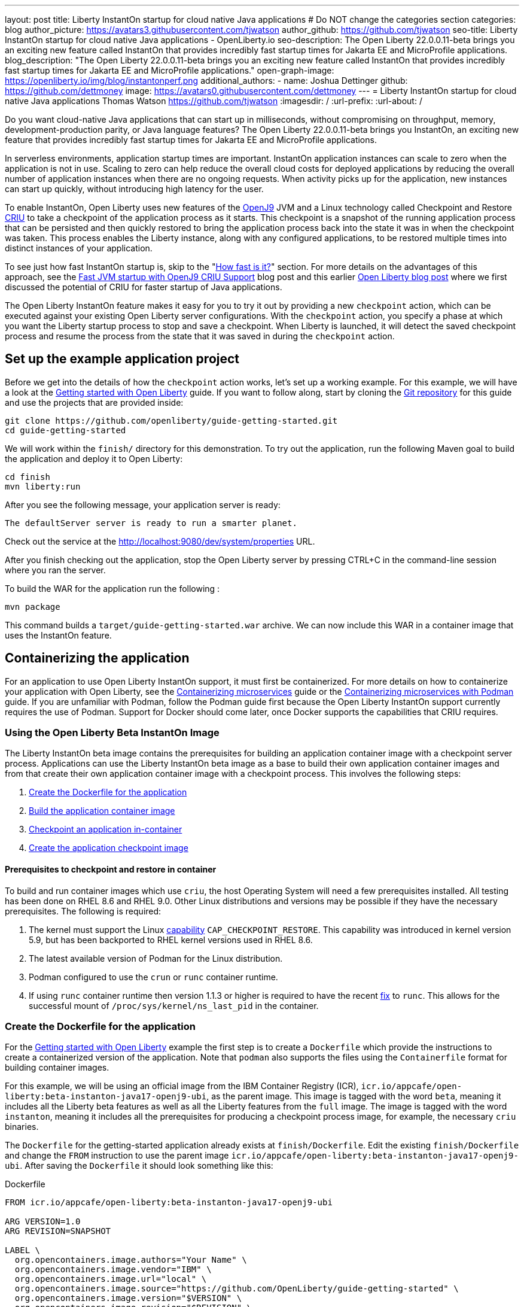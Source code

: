 ---
layout: post
title: Liberty InstantOn startup for cloud native Java applications
# Do NOT change the categories section
categories: blog
author_picture: https://avatars3.githubusercontent.com/tjwatson
author_github: https://github.com/tjwatson
seo-title: Liberty InstantOn startup for cloud native Java applications - OpenLiberty.io
seo-description: The Open Liberty 22.0.0.11-beta brings you an exciting new feature called InstantOn that provides incredibly fast startup times for Jakarta EE and MicroProfile applications.
blog_description: "The Open Liberty 22.0.0.11-beta brings you an exciting new feature called InstantOn that provides incredibly fast startup times for Jakarta EE and MicroProfile applications."
open-graph-image: https://openliberty.io/img/blog/instantonperf.png
additional_authors: 
- name: Joshua Dettinger
  github: https://github.com/dettmoney
  image: https://avatars0.githubusercontent.com/dettmoney
---
= Liberty InstantOn startup for cloud native Java applications
Thomas Watson <https://github.com/tjwatson>
:imagesdir: /
:url-prefix:
:url-about: /
//Blank line here is necessary before starting the body of the post.

// // // // // // // //
// In the preceding section:
// Do not insert any blank lines between any of the lines.
//
// "open-graph-image" is set to OL logo. Whenever possible update this to a more appriopriate/specific image (for example if present an image that is being used in the post). 
// However, it can be left empty which will set it to the default
//
// Replace TITLE with the blog post title
//
// Replace SECOND_AUTHOR_NAME with the name of the second author.
// Replace SECOND_GITHUB_USERNAME with the GitHub user name of the second author.
// Replace THIRD_AUTHOR_NAME with the name of the third author. And so on for fourth, fifth, etc authors.
// Replace THIRD_GITHUB_USERNAME with the GitHub user name of the third author. And so on for fourth, fifth, etc authors.
//
// Replace AUTHOR_NAME with your name as first author.
// Replace GITHUB_USERNAME with your GitHub username eg: lauracowen
// Replace DESCRIPTION with a short summary (~60 words) of the release (a more succinct version of the first paragraph of the post).
//
// Replace AUTHOR_NAME with your name as you'd like it to be displayed, eg: Laura Cowen
//
// Example post: 2020-02-12-faster-startup-Java-applications-criu.adoc
//
// If adding image into the post add :
// -------------------------
// [.img_border_light]
// image::img/blog/FILE_NAME[IMAGE CAPTION ,width=70%,align="center"]
// -------------------------
// "[.img_border_light]" = This adds a faint grey border around the image to make its edges sharper. Use it around
// screenshots but not around diagrams. Then double check how it looks.
// There is also a "[.img_border_dark]" class which tends to work best with screenshots that are taken on dark backgrounds.
// Once again make sure to double check how it looks
// Change "FILE_NAME" to the name of the image file. Also make sure to put the image into the right folder which is: img/blog
// change the "IMAGE CAPTION" to a couple words of what the image is
// // // // // // // //

Do you want cloud-native Java applications that can start up in milliseconds, without compromising on throughput, memory, development-production parity, or Java language features? The Open Liberty 22.0.0.11-beta brings you InstantOn, an exciting new feature that provides incredibly fast startup times for Jakarta EE and MicroProfile applications. 

In serverless environments, application startup times are important. InstantOn application instances can scale to zero when the application is not in use. Scaling to zero can help reduce the overall cloud costs for deployed applications by reducing the overall number of application instances when there are no ongoing requests. When activity picks up for the application, new instances can start up quickly, without introducing high latency for the user.

To enable InstantOn, Open Liberty uses new features of the link:https://www.eclipse.org/openj9/[OpenJ9] JVM and a Linux technology called Checkpoint and Restore link:https://criu.org/[CRIU] to take a checkpoint of the application process as it starts. This checkpoint is a snapshot of the running application process that can be persisted and then quickly restored to bring the application process back into the state it was in when the checkpoint was taken. This process enables the Liberty instance, along with any configured applications, to be restored multiple times into distinct instances of your application. 

To see just how fast InstantOn startup is, skip to the "<<benchmark, How fast is it?>>" section. For more details on the advantages of this approach, see the link:https://blog.openj9.org/2022/09/26/fast-jvm-startup-with-openj9-criu-support/[Fast JVM startup with OpenJ9 CRIU Support] blog post and this earlier link:/blog/2020/02/12/faster-startup-Java-applications-criu.html[Open Liberty blog post] where we first discussed the potential of CRIU for faster startup of Java applications.

The Open Liberty InstantOn feature makes it easy for you to try it out by providing a new `checkpoint` action, which can be executed against your existing Open Liberty server configurations. With the `checkpoint` action, you specify a phase at which you want the Liberty startup process to stop and save a checkpoint.  When Liberty is launched, it will detect the saved checkpoint process and resume the process from the state that it was saved in during the `checkpoint` action.

== Set up the example application project

Before we get into the details of how the `checkpoint` action works, let's set up a working example. For this example, we will have a look at the link:/guides/getting-started.html[Getting started with Open Liberty] guide. If you want to follow along, start by cloning the link:https://github.com/openliberty/guide-getting-started.git[Git repository] for this guide and use the projects that are provided inside:
[source]
----

git clone https://github.com/openliberty/guide-getting-started.git
cd guide-getting-started
----
We will work within the `finish/` directory for this demonstration. To try out the application, run the following Maven goal to build the application and deploy it to Open Liberty:
[source]
----
cd finish
mvn liberty:run
----
After you see the following message, your application server is ready:
[source]
----
The defaultServer server is ready to run a smarter planet.
----
Check out the service at the http://localhost:9080/dev/system/properties URL.

After you finish checking out the application, stop the Open Liberty server by pressing CTRL+C in the command-line session where you ran the server.

To build the WAR for the application run the following :
[source]
----
mvn package
----
This command builds a `target/guide-getting-started.war` archive. We can now include this WAR in a container image that uses the InstantOn feature.

== Containerizing the application
For an application to use Open Liberty InstantOn support, it must first be containerized. For more details on how to containerize your application with Open Liberty, see the link:/guides/containerize.html[Containerizing microservices] guide or the link:/guides/containerize-podman.html[Containerizing microservices with Podman] guide. If you are unfamiliar with Podman, follow the Podman guide first because the Open Liberty InstantOn support currently requires the use of Podman. Support for Docker should come later, once Docker supports the capabilities that CRIU requires.

=== Using the Open Liberty Beta InstantOn Image
The Liberty InstantOn beta image contains the prerequisites for building an application container image with a checkpoint server process.  Applications can use the Liberty InstantOn beta image as a base to build their own application container images and from that create their own application container image with a checkpoint process. This involves the following steps:

1. <<dockerfile, Create the Dockerfile for the application>>
2. <<app-image, Build the application container image>>
3. <<checkpoint-app, Checkpoint an application in-container>>
4. <<checkpoint-image, Create the application checkpoint image>>

==== Prerequisites to checkpoint and restore in container

To build and run container images which use `criu`, the host Operating System will need a few prerequisites installed. All testing has been done on RHEL 8.6 and RHEL 9.0.  Other Linux distributions and versions may be possible if they have the necessary prerequisites.  The following is required:

1. The kernel must support the Linux link:https://man7.org/linux/man-pages/man7/capabilities.7.html[capability] `CAP_CHECKPOINT_RESTORE`.  This capability was introduced in kernel version 5.9, but has been backported to RHEL kernel versions used in RHEL 8.6.
2. The latest available version of Podman for the Linux distribution.
3. Podman configured to use the `crun` or `runc` container runtime.
4. If using `runc` container runtime then version 1.1.3 or higher is required to have the recent link:https://github.com/opencontainers/runc/pull/3451[fix] to `runc`.  This allows for the successful mount of `/proc/sys/kernel/ns_last_pid` in the container.

[#dockerfile]
=== Create the Dockerfile for the application

For the link:/guides/getting-started.html[Getting started with Open Liberty] example the first step is to create a `Dockerfile` which provide the instructions to create a containerized version of the application. Note that `podman` also supports the files using the `Containerfile` format for building container images.

For this example, we will be using an official image from the IBM Container Registry (ICR), `icr.io/appcafe/open-liberty:beta-instanton-java17-openj9-ubi`, as the parent image. This image is tagged with the word `beta`, meaning it includes all the Liberty beta features as well as all the Liberty features from the `full` image.  The image is tagged with the word `instanton`, meaning it includes all the prerequisites for producing a checkpoint process image, for example, the necessary `criu` binaries.

The `Dockerfile` for the getting-started application already exists at `finish/Dockerfile`. Edit the existing `finish/Dockerfile` and change the `FROM` instruction to use the parent image `icr.io/appcafe/open-liberty:beta-instanton-java17-openj9-ubi`. After saving the `Dockerfile` it should look something like this:

.Dockerfile
[source]
----
FROM icr.io/appcafe/open-liberty:beta-instanton-java17-openj9-ubi

ARG VERSION=1.0
ARG REVISION=SNAPSHOT

LABEL \
  org.opencontainers.image.authors="Your Name" \
  org.opencontainers.image.vendor="IBM" \
  org.opencontainers.image.url="local" \
  org.opencontainers.image.source="https://github.com/OpenLiberty/guide-getting-started" \
  org.opencontainers.image.version="$VERSION" \
  org.opencontainers.image.revision="$REVISION" \
  vendor="Open Liberty" \
  name="system" \
  version="$VERSION-$REVISION" \
  summary="The system microservice from the Getting Started guide" \
  description="This image contains the system microservice running with the Open Liberty runtime."

COPY --chown=1001:0 src/main/liberty/config/ /config/
COPY --chown=1001:0 target/*.war /config/apps/

RUN configure.sh

----

[#app-image]
=== Building the application container image
Before building the image, an understanding of what is required to perform a checkpoint and restore is necessary. For `criu` to be able to do its job of taking a checkpoint of a process and restoring a process, the `criu` binary must be granted additional link:https://access.redhat.com/documentation/en-us/red_hat_enterprise_linux_atomic_host/7/html/container_security_guide/linux_capabilities_and_seccomp[Linux capabilities]. In particular, for Open Liberty, it needs to be granted `cap_checkpoint_restore`, `cap_net_admin` and `cap_sys_ptrace`. The Open Liberty InstantOn beta image includes the `criu` binary with the necessary capabilities granted to the `criu` binary file. In order for the `criu` binary to be given access its assigned capabilities at runtime, the container which is running `criu` must also be granted the necessary capabilities when it is launched. This can be done in one of two ways:

. Use a privileged container using the `--privileged` option
. Assign specific capabilities using `--cap-add` options

When using a Docker daemon, the daemon typically has root authority.  This allow it to grant any requested capabilities to a container when it is launching the container. For Podman, there is no daemon running. This means the user launching the container has to have the authority to grant the necessary Linux capabilities to the running container. This can be done by running as root or by using `sudo` to run the `podman` commands. For the purposes of this example it will be assumed you are running the `podman` commands as the root user.

With that understanding, we can now build the container image using the `podman build` command. From the `finish/` directory run the following command to build the container image for the application:
[source]
.Build the application container image
----
podman build -t getting-started .
----

This created the `getting-started` container image.  This container image will not contain any checkpoint image files that can be used for InstantOn startup. You can run this application container image with the following command:
[source]
.Run the application container
----
podman run --name getting-started --rm -p 9080:9080 getting-started
----

Note the amount of time it took for Liberty to report it has been started and check out the service running in the container at the http://localhost:9080/dev/system/properties URL. After you are finished checking out the application, stop the running container by pressing CTRL+C in the command-line session where executed the `podman run` command.

[#checkpoint-app]
=== Checkpoint an application in-container

Open Liberty has three defined places (phases) during the startup process where a checkpoint can occur:

1. `features` - This is the earliest phase during startup where a checkpoint can happen.  The checkpoint will occur after all of the configured Open Liberty features have been started.  This is before any processing occurs for the installed applications.
2. `deployment` - The checkpoint will happen after processing the configured applications meta-data.  If the application has any components that get run as part of the application starting then the checkpoint will be taken before executing any code from the application.
3. `applications` - This is the last phase where a checkpoint can happen, implying that this phase has the potential for providing the fastest startup time when restoring the application instance.  The checkpoint will happen after all configured applications have been reported as started.  This phase happens before opening any ports for listening to incoming requests for the applications.

The `applications` phase typically provides the quickest startup time for an application, but it also may cause some application code to run before the server process checkpoint happens.  This may lead to undesired behavior when restoring the checkpoint process if the application holds on to some state that should not be restored into more than one concurrent instance of the application.  For example, connecting to an outside resource such as a database before the checkpoint is taken will result in a failure to restore many instances of such a process since this would try to restore the same connection multiple times. If your application initialization does not perform such operations, e.g. 
open database connections, it may be possible to use the applications checkpoint in that case.

Once an application container image has been built it can be used to checkpoint the application process at one of the specified checkpoint phases described above (`features`, `deployment`, `applications`). This is done by using the `--env` option to `podman run` to set the value for `WLP_CHECKPOINT` to one of the available checkpoint phases. For this example, use the `applications` phase by running the following `podman` command:

.Perform a checkpoint in container
[source]
----
podman run \
  --name getting-started-checkpoint-container \
  --privileged \
  --env WLP_CHECKPOINT=applications \
  getting-started
----
- The `--privileged` option is required to perform the `criu` checkpoint in-container.
- The `WLP_CHECKPOINT` environment variable is used to specify the checkpoint phase. For the getting-started example the `applications` checkpoint phase will provide the fastest restore time.

This will start the container with the application running with Open Liberty.  Once Open Liberty starts it will perform the checkpoint at the phase specified by the `WLP_CHECKPOINT` environment variable. After the container process data has been persisted the container will stop, leaving you with a stopped container that contains the checkpoint process data. The output will look something like this:

.Process checkpoint output
[source]
----
Performing checkpoint --at=applications

Launching defaultServer (Open Liberty 22.0.0.11-beta/wlp-1.0.69.cl221020220912-1100) on Eclipse OpenJ9 VM, version 17.0.5-ea+2 (en_US)
CWWKE0953W: This version of Open Liberty is an unsupported early release version.
[AUDIT   ] CWWKE0001I: The server defaultServer has been launched.
[AUDIT   ] CWWKG0093A: Processing configuration drop-ins resource: /opt/ol/wlp/usr/servers/defaultServer/configDropins/defaults/checkpoint.xml
[AUDIT   ] CWWKG0093A: Processing configuration drop-ins resource: /opt/ol/wlp/usr/servers/defaultServer/configDropins/defaults/keystore.xml
[AUDIT   ] CWWKG0093A: Processing configuration drop-ins resource: /opt/ol/wlp/usr/servers/defaultServer/configDropins/defaults/open-default-port.xml
[AUDIT   ] CWWKZ0058I: Monitoring dropins for applications.
[AUDIT   ] CWWKT0016I: Web application available (default_host): http://f5edff273d9c:9080/ibm/api/
[AUDIT   ] CWWKT0016I: Web application available (default_host): http://f5edff273d9c:9080/metrics/
[AUDIT   ] CWWKT0016I: Web application available (default_host): http://f5edff273d9c:9080/health/
[AUDIT   ] CWWKT0016I: Web application available (default_host): http://f5edff273d9c:9080/dev/
[AUDIT   ] CWWKZ0001I: Application guide-getting-started started in 0.986 seconds.
[AUDIT   ] CWWKC0451I: A server checkpoint was requested. When the checkpoint completes, the server stops.


----

This process currently cannot be done as part of a `podman build` step because Podman (and Docker) do not provide a way to grant the container image build the necessary Linux capabilities for `criu` to perform the process checkpoint.

[#checkpoint-image]
=== Create the application checkpoint image

So far we have created the checkpoint process data for the getting-started application and stored it in a stopped container named `getting-started-checkpoint-container`. The final step is to create a new container image containing the checkpoint process data. When this container image is started it will resume the application process right from the point the checkpoint was created resulting in an Instant On application. This is done by running the following `podman commit` operation:

.Commit the checkpoint to an image
[source]
----
podman commit getting-started-checkpoint-container getting-started-instanton
----

Now we have two application images named `getting-started` and `getting-started-instanton`. Starting a container with the `getting-started-instanton` container image will show a much faster startup time than the original `getting-started` image.

== Running the instanton application image
Typically an application container can be started from an application container image with a command like the following:
[source]
----
podman run --rm -p 9080:9080 getting-started-instanton
----
This will fail because `criu` needs some elevated privileges in order to be able to restore the process in-container. When Liberty fails to restore checkpoint process it will recover by launching without the checkpoint image and log the following message:

[source]
----
CWWKE0957I: Restoring the checkpoint server process failed. Check the /logs/checkpoint/restore.log log to determine why the checkpoint process was not restored. Launching the server without using the checkpoint image.
----

=== Running with `--privileged` option

To grant all the required privileges available you can choose to launch a privileged container with the following command:

[source]
----
podman run --rm --privileged -p 9080:9080 getting-started-instanton
----

If successful, you will see output like the following:

[source]
----
[AUDIT   ] CWWKZ0001I: Application guide-getting-started started in 0.059 seconds.
[AUDIT   ] CWWKC0452I: The Liberty server process resumed operation from a checkpoint in 0.088 seconds.
[AUDIT   ] CWWKF0012I: The server installed the following features: [cdi-3.0, checkpoint-1.0, concurrent-2.0, distributedMap-1.0, jndi-1.0, json-1.0, jsonb-2.0, jsonp-2.0, monitor-1.0, mpConfig-3.0, mpHealth-4.0, mpMetrics-4.0, restfulWS-3.0, restfulWSClient-3.0, servlet-5.0, ssl-1.0, transportSecurity-1.0].
[AUDIT   ] CWWKF0011I: The defaultServer server is ready to run a smarter planet. The defaultServer server started in 0.098 seconds.
----

=== Running with an unprivileged container

Running fully privileged containers is not recommended.  Best practice would be to reduce the elevated privileges down to only what is required to run the container. The following command can be used to grant the container the necessary privileges without running a fully `--privileged` container:

.podman run with unconfined --security-opt options
[source]
----
podman run \
  --rm \
  --cap-add=CHECKPOINT_RESTORE \
  --cap-add=NET_ADMIN \
  --cap-add=SYS_PTRACE \
  --security-opt seccomp=unconfined \
  --security-opt systempaths=unconfined \
  --security-opt apparmor=unconfined \
  -p 9080:9080 \
  getting-started-instanton
----
The `--cap-add` options grant the container the three Linux capabilities that `criu` requires. The `--security-opt` options are necessary to grant `criu` access to the required system calls and access to `/proc/sys/kernel/ns_last_pid` from the host.

=== Running with an unprivileged container with confined security

Additional work can be done to reduce the need for the `--security-opt` options that use `unconfined`. By default `podman` does not grant access to all the system calls that `criu` needs (defaults specified in the file `/usr/share/containers/seccomp.json`).  First, an additional configuration file is needed which grants all the required system calls that `criu` needs to the container. Second, the host `/proc/sys/kernel/ns_last_pid` needs to be mounted. This can be done with the following command:

.podman run with limited --security-opt
[source]
----
podman run \
  --rm \
  --cap-add=CHECKPOINT_RESTORE \
  --cap-add=NET_ADMIN \
  --cap-add=SYS_PTRACE \
  --security-opt seccomp=criuRequiredSysCalls.json \
  -v /proc/sys/kernel/ns_last_pid:/proc/sys/kernel/ns_last_pid \
  -p 9080:9080 \
  getting-started-instanton
----
The `--security-opt seccomp=` option refers to a file called <<sys-calls-json,`criuRequiredSysCalls.json`>>. This file specifies the system calls required by `criu`.
The `-v` option mounts the host `/proc/sys/kernel/ns_last_pid` for access by the container.

Depending on your Linux distribution, Podman may use `runc` or `crun` by default. To check what container runtime is configured for your Podman installation run the command `podman info` and have a look at the `ociRuntime` section. If `runc` is used then make sure version 1.1.3 or higher is being used. For this method to work you must have a version of `runc` that is 1.1.3 or greater.

Depending on how up to date your RHEL 8.6 or RHEL 9.0 installation is, you may find that the `--security-opt` for specifying the `criuRequiredSysCalls.json` is unnecessary. At the time of writing, the latest up to date versions of RHEL 8.6 and RHEL 9.0 include a Podman that grants the required system calls to the containers it launches by default. This makes specifying the `--security-opt seccomp=criuRequiredSysCalls.json` unnecessary.

[#benchmark]
== How fast is it?
We have tested multiple applications to show how startup time is reduced with InstantOn. link:https://github.com/HotswapProjects/pingperf-quarkus/[Pingperf] is a very simple ping-type application involve a single REST endpoint. link:https://github.com/johnaohara/quarkusRestCrudDemo/[Rest crud] is a bit more complicated, involving JPA and a remote database. link:https://github.com/blueperf/acmeair-mainservice-java#acme-air-main-service---javaliberty/[AcmeAir Microservice Main] makes use of the microprofile features. These experiments were run on a 24 core system. I used taskset -c to allocate 4 CPUs to the Liberty process running in container. The InstantOn times were taken using the `applications` checkpoint phase. Startup time is measured from the time the Liberty server startup is initiated to the time the server is ready to accept requests, as denoted by the message "The <server name> server is ready to run a smarter planet." in the messages.log. The time it takes to start the container itself up has been filtered out. InstantOn versus normal startup times for these applications are shown here in relative terms, with the baseline times normalized to 100 for each application. Lower is better:

image::img/blog/instantonperf.png[Startup Performance,width=70%,align="center"]

InstantOn offers a large startup savings of up to 90% depending on the application. All applications are not the same, so you may see different results.

== What is next?
This post described the details of using Open Liberty InstantOn beta to produce an application container image with InstantOn startup times. This support currently only allows for Open Liberty features that are included as part of Liberty features webProfile-8.0, webProfile-9.1, microProfile-4.1 and microProfile-5.0. We hope to expand that to include future versions of webProfile and microProfile as well as expand support to the Jakarta full profile features (e.g. jakarta-8.0, jakarta-9.1, jakarta-10.0).

With InstantOn, you can build very fast startup application containers that can be deployed with scale to zero as an option. We look forward to a future blog post that describes how to deploy Open Liberty InstantOn in cloud environments such as Red Hat OpenShift Container Platform (OCP) and Kubernetes (k8s) with technologies, such as Knative, that can auto-scale applications to zero.

== System calls file
[#sys-calls-json]
[source,json]
.criuRequiredSysCalls.json
----
{
	"defaultAction": "SCMP_ACT_ERRNO",
	"defaultErrnoRet": 1,
	"archMap": [
		{
			"architecture": "SCMP_ARCH_X86_64",
			"subArchitectures": [
				"SCMP_ARCH_X86",
				"SCMP_ARCH_X32"
			]
		},
		{
			"architecture": "SCMP_ARCH_AARCH64",
			"subArchitectures": [
				"SCMP_ARCH_ARM"
			]
		},
		{
			"architecture": "SCMP_ARCH_MIPS64",
			"subArchitectures": [
				"SCMP_ARCH_MIPS",
				"SCMP_ARCH_MIPS64N32"
			]
		},
		{
			"architecture": "SCMP_ARCH_MIPS64N32",
			"subArchitectures": [
				"SCMP_ARCH_MIPS",
				"SCMP_ARCH_MIPS64"
			]
		},
		{
			"architecture": "SCMP_ARCH_MIPSEL64",
			"subArchitectures": [
				"SCMP_ARCH_MIPSEL",
				"SCMP_ARCH_MIPSEL64N32"
			]
		},
		{
			"architecture": "SCMP_ARCH_MIPSEL64N32",
			"subArchitectures": [
				"SCMP_ARCH_MIPSEL",
				"SCMP_ARCH_MIPSEL64"
			]
		},
		{
			"architecture": "SCMP_ARCH_S390X",
			"subArchitectures": [
				"SCMP_ARCH_S390"
			]
		},
		{
			"architecture": "SCMP_ARCH_RISCV64",
			"subArchitectures": null
		}
	],
	"syscalls": [
		{
			"names": [
				"accept",
				"accept4",
				"access",
				"adjtimex",
				"alarm",
				"bind",
				"brk",
				"capget",
				"capset",
				"chdir",
				"chmod",
				"chown",
				"chown32",
				"clock_adjtime",
				"clock_adjtime64",
				"clock_getres",
				"clock_getres_time64",
				"clock_gettime",
				"clock_gettime64",
				"clock_nanosleep",
				"clock_nanosleep_time64",
				"close",
				"close_range",
				"connect",
				"copy_file_range",
				"creat",
				"dup",
				"dup2",
				"dup3",
				"epoll_create",
				"epoll_create1",
				"epoll_ctl",
				"epoll_ctl_old",
				"epoll_pwait",
				"epoll_pwait2",
				"epoll_wait",
				"epoll_wait_old",
				"eventfd",
				"eventfd2",
				"execve",
				"execveat",
				"exit",
				"exit_group",
				"faccessat",
				"faccessat2",
				"fadvise64",
				"fadvise64_64",
				"fallocate",
				"fanotify_mark",
				"fchdir",
				"fchmod",
				"fchmodat",
				"fchown",
				"fchown32",
				"fchownat",
				"fcntl",
				"fcntl64",
				"fdatasync",
				"fgetxattr",
				"flistxattr",
				"flock",
				"fork",
				"fremovexattr",
				"fsetxattr",
				"fstat",
				"fstat64",
				"fstatat64",
				"fstatfs",
				"fstatfs64",
				"fsync",
				"ftruncate",
				"ftruncate64",
				"futex",
				"futex_time64",
				"futex_waitv",
				"futimesat",
				"getcpu",
				"getcwd",
				"getdents",
				"getdents64",
				"getegid",
				"getegid32",
				"geteuid",
				"geteuid32",
				"getgid",
				"getgid32",
				"getgroups",
				"getgroups32",
				"getitimer",
				"getpeername",
				"getpgid",
				"getpgrp",
				"getpid",
				"getppid",
				"getpriority",
				"getrandom",
				"getresgid",
				"getresgid32",
				"getresuid",
				"getresuid32",
				"getrlimit",
				"get_robust_list",
				"getrusage",
				"getsid",
				"getsockname",
				"getsockopt",
				"get_thread_area",
				"gettid",
				"gettimeofday",
				"getuid",
				"getuid32",
				"getxattr",
				"inotify_add_watch",
				"inotify_init",
				"inotify_init1",
				"inotify_rm_watch",
				"io_cancel",
				"ioctl",
				"io_destroy",
				"io_getevents",
				"io_pgetevents",
				"io_pgetevents_time64",
				"ioprio_get",
				"ioprio_set",
				"io_setup",
				"io_submit",
				"io_uring_enter",
				"io_uring_register",
				"io_uring_setup",
				"ipc",
				"kill",
				"landlock_add_rule",
				"landlock_create_ruleset",
				"landlock_restrict_self",
				"lchown",
				"lchown32",
				"lgetxattr",
				"link",
				"linkat",
				"listen",
				"listxattr",
				"llistxattr",
				"_llseek",
				"lremovexattr",
				"lseek",
				"lsetxattr",
				"lstat",
				"lstat64",
				"madvise",
				"membarrier",
				"memfd_create",
				"memfd_secret",
				"mincore",
				"mkdir",
				"mkdirat",
				"mknod",
				"mknodat",
				"mlock",
				"mlock2",
				"mlockall",
				"mmap",
				"mmap2",
				"mprotect",
				"mq_getsetattr",
				"mq_notify",
				"mq_open",
				"mq_timedreceive",
				"mq_timedreceive_time64",
				"mq_timedsend",
				"mq_timedsend_time64",
				"mq_unlink",
				"mremap",
				"msgctl",
				"msgget",
				"msgrcv",
				"msgsnd",
				"msync",
				"munlock",
				"munlockall",
				"munmap",
				"nanosleep",
				"newfstatat",
				"_newselect",
				"open",
				"openat",
				"openat2",
				"pause",
				"pidfd_open",
				"pidfd_send_signal",
				"pipe",
				"pipe2",
				"poll",
				"ppoll",
				"ppoll_time64",
				"prctl",
				"pread64",
				"preadv",
				"preadv2",
				"prlimit64",
				"process_mrelease",
				"pselect6",
				"pselect6_time64",
				"pwrite64",
				"pwritev",
				"pwritev2",
				"read",
				"readahead",
				"readlink",
				"readlinkat",
				"readv",
				"recv",
				"recvfrom",
				"recvmmsg",
				"recvmmsg_time64",
				"recvmsg",
				"remap_file_pages",
				"removexattr",
				"rename",
				"renameat",
				"renameat2",
				"restart_syscall",
				"rmdir",
				"rseq",
				"rt_sigaction",
				"rt_sigpending",
				"rt_sigprocmask",
				"rt_sigqueueinfo",
				"rt_sigreturn",
				"rt_sigsuspend",
				"rt_sigtimedwait",
				"rt_sigtimedwait_time64",
				"rt_tgsigqueueinfo",
				"sched_getaffinity",
				"sched_getattr",
				"sched_getparam",
				"sched_get_priority_max",
				"sched_get_priority_min",
				"sched_getscheduler",
				"sched_rr_get_interval",
				"sched_rr_get_interval_time64",
				"sched_setaffinity",
				"sched_setattr",
				"sched_setparam",
				"sched_setscheduler",
				"sched_yield",
				"seccomp",
				"select",
				"semctl",
				"semget",
				"semop",
				"semtimedop",
				"semtimedop_time64",
				"send",
				"sendfile",
				"sendfile64",
				"sendmmsg",
				"sendmsg",
				"sendto",
				"setfsgid",
				"setfsgid32",
				"setfsuid",
				"setfsuid32",
				"setgid",
				"setgid32",
				"setgroups",
				"setgroups32",
				"setitimer",
				"setpgid",
				"setpriority",
				"setregid",
				"setregid32",
				"setresgid",
				"setresgid32",
				"setresuid",
				"setresuid32",
				"setreuid",
				"setreuid32",
				"setrlimit",
				"set_robust_list",
				"setsid",
				"setsockopt",
				"set_thread_area",
				"set_tid_address",
				"setuid",
				"setuid32",
				"setxattr",
				"shmat",
				"shmctl",
				"shmdt",
				"shmget",
				"shutdown",
				"sigaltstack",
				"signalfd",
				"signalfd4",
				"sigprocmask",
				"sigreturn",
				"socket",
				"socketcall",
				"socketpair",
				"splice",
				"stat",
				"stat64",
				"statfs",
				"statfs64",
				"statx",
				"symlink",
				"symlinkat",
				"sync",
				"sync_file_range",
				"syncfs",
				"sysinfo",
				"tee",
				"tgkill",
				"time",
				"timer_create",
				"timer_delete",
				"timer_getoverrun",
				"timer_gettime",
				"timer_gettime64",
				"timer_settime",
				"timer_settime64",
				"timerfd_create",
				"timerfd_gettime",
				"timerfd_gettime64",
				"timerfd_settime",
				"timerfd_settime64",
				"times",
				"tkill",
				"truncate",
				"truncate64",
				"ugetrlimit",
				"umask",
				"uname",
				"unlink",
				"unlinkat",
				"utime",
				"utimensat",
				"utimensat_time64",
				"utimes",
				"vfork",
				"vmsplice",
				"wait4",
				"waitid",
				"waitpid",
				"write",
				"writev",
				"arch_prctl",
				"chroot",
				"clone",
				"clone3",
				"fallocate",
				"fanotify_init",
				"fsconfig",
				"fsmount",
				"fsopen",
				"guarded_storage",
				"kcmp",
				"lseek",
				"mmap",
				"mount",
				"open",
				"open_by_handle_at",
				"openat",
				"pivot_root",
				"preadv",
				"process_vm_readv",
				"ptrace",
				"readdir",
				"s390_runtime_instr",
				"setns",
				"sigaction",
				"signal",
				"syscall",
				"umount",
				"umount2",
				"unshare",
				"userfaultfd",
				"wait"
			],
			"action": "SCMP_ACT_ALLOW"
		},
		{
			"names": [
				"process_vm_readv",
				"process_vm_writev",
				"ptrace"
			],
			"action": "SCMP_ACT_ALLOW",
			"includes": {
				"minKernel": "4.8"
			}
		},
		{
			"names": [
				"personality"
			],
			"action": "SCMP_ACT_ALLOW",
			"args": [
				{
					"index": 0,
					"value": 0,
					"op": "SCMP_CMP_EQ"
				}
			]
		},
		{
			"names": [
				"personality"
			],
			"action": "SCMP_ACT_ALLOW",
			"args": [
				{
					"index": 0,
					"value": 8,
					"op": "SCMP_CMP_EQ"
				}
			]
		},
		{
			"names": [
				"personality"
			],
			"action": "SCMP_ACT_ALLOW",
			"args": [
				{
					"index": 0,
					"value": 131072,
					"op": "SCMP_CMP_EQ"
				}
			]
		},
		{
			"names": [
				"personality"
			],
			"action": "SCMP_ACT_ALLOW",
			"args": [
				{
					"index": 0,
					"value": 131080,
					"op": "SCMP_CMP_EQ"
				}
			]
		},
		{
			"names": [
				"personality"
			],
			"action": "SCMP_ACT_ALLOW",
			"args": [
				{
					"index": 0,
					"value": 4294967295,
					"op": "SCMP_CMP_EQ"
				}
			]
		},
		{
			"names": [
				"sync_file_range2",
				"swapcontext"
			],
			"action": "SCMP_ACT_ALLOW",
			"includes": {
				"arches": [
					"ppc64le"
				]
			}
		},
		{
			"names": [
				"arm_fadvise64_64",
				"arm_sync_file_range",
				"sync_file_range2",
				"breakpoint",
				"cacheflush",
				"set_tls"
			],
			"action": "SCMP_ACT_ALLOW",
			"includes": {
				"arches": [
					"arm",
					"arm64"
				]
			}
		},
		{
			"names": [
				"arch_prctl"
			],
			"action": "SCMP_ACT_ALLOW",
			"includes": {
				"arches": [
					"amd64",
					"x32"
				]
			}
		},
		{
			"names": [
				"modify_ldt"
			],
			"action": "SCMP_ACT_ALLOW",
			"includes": {
				"arches": [
					"amd64",
					"x32",
					"x86"
				]
			}
		},
		{
			"names": [
				"s390_pci_mmio_read",
				"s390_pci_mmio_write",
				"s390_runtime_instr"
			],
			"action": "SCMP_ACT_ALLOW",
			"includes": {
				"arches": [
					"s390",
					"s390x"
				]
			}
		},
		{
			"names": [
				"riscv_flush_icache"
			],
			"action": "SCMP_ACT_ALLOW",
			"includes": {
				"arches": [
					"riscv64"
				]
			}
		},
		{
			"names": [
				"open_by_handle_at"
			],
			"action": "SCMP_ACT_ALLOW",
			"includes": {
				"caps": [
					"CAP_DAC_READ_SEARCH"
				]
			}
		},
		{
			"names": [
				"bpf",
				"clone",
				"clone3",
				"fanotify_init",
				"fsconfig",
				"fsmount",
				"fsopen",
				"fspick",
				"lookup_dcookie",
				"mount",
				"mount_setattr",
				"move_mount",
				"name_to_handle_at",
				"open_tree",
				"perf_event_open",
				"quotactl",
				"quotactl_fd",
				"setdomainname",
				"sethostname",
				"setns",
				"syslog",
				"umount",
				"umount2",
				"unshare"
			],
			"action": "SCMP_ACT_ALLOW",
			"includes": {
				"caps": [
					"CAP_SYS_ADMIN"
				]
			}
		},
		{
			"names": [
				"clone"
			],
			"action": "SCMP_ACT_ALLOW",
			"args": [
				{
					"index": 0,
					"value": 2114060288,
					"op": "SCMP_CMP_MASKED_EQ"
				}
			],
			"excludes": {
				"caps": [
					"CAP_SYS_ADMIN"
				],
				"arches": [
					"s390",
					"s390x"
				]
			}
		},
		{
			"names": [
				"clone"
			],
			"action": "SCMP_ACT_ALLOW",
			"args": [
				{
					"index": 1,
					"value": 2114060288,
					"op": "SCMP_CMP_MASKED_EQ"
				}
			],
			"comment": "s390 parameter ordering for clone is different",
			"includes": {
				"arches": [
					"s390",
					"s390x"
				]
			},
			"excludes": {
				"caps": [
					"CAP_SYS_ADMIN"
				]
			}
		},
		{
			"names": [
				"clone3"
			],
			"action": "SCMP_ACT_ERRNO",
			"errnoRet": 38,
			"excludes": {
				"caps": [
					"CAP_SYS_ADMIN"
				]
			}
		},
		{
			"names": [
				"reboot"
			],
			"action": "SCMP_ACT_ALLOW",
			"includes": {
				"caps": [
					"CAP_SYS_BOOT"
				]
			}
		},
		{
			"names": [
				"chroot"
			],
			"action": "SCMP_ACT_ALLOW",
			"includes": {
				"caps": [
					"CAP_SYS_CHROOT"
				]
			}
		},
		{
			"names": [
				"delete_module",
				"init_module",
				"finit_module"
			],
			"action": "SCMP_ACT_ALLOW",
			"includes": {
				"caps": [
					"CAP_SYS_MODULE"
				]
			}
		},
		{
			"names": [
				"acct"
			],
			"action": "SCMP_ACT_ALLOW",
			"includes": {
				"caps": [
					"CAP_SYS_PACCT"
				]
			}
		},
		{
			"names": [
				"kcmp",
				"pidfd_getfd",
				"process_madvise",
				"process_vm_readv",
				"process_vm_writev",
				"ptrace"
			],
			"action": "SCMP_ACT_ALLOW",
			"includes": {
				"caps": [
					"CAP_SYS_PTRACE"
				]
			}
		},
		{
			"names": [
				"iopl",
				"ioperm"
			],
			"action": "SCMP_ACT_ALLOW",
			"includes": {
				"caps": [
					"CAP_SYS_RAWIO"
				]
			}
		},
		{
			"names": [
				"settimeofday",
				"stime",
				"clock_settime"
			],
			"action": "SCMP_ACT_ALLOW",
			"includes": {
				"caps": [
					"CAP_SYS_TIME"
				]
			}
		},
		{
			"names": [
				"vhangup"
			],
			"action": "SCMP_ACT_ALLOW",
			"includes": {
				"caps": [
					"CAP_SYS_TTY_CONFIG"
				]
			}
		},
		{
			"names": [
				"get_mempolicy",
				"mbind",
				"set_mempolicy"
			],
			"action": "SCMP_ACT_ALLOW",
			"includes": {
				"caps": [
					"CAP_SYS_NICE"
				]
			}
		},
		{
			"names": [
				"syslog"
			],
			"action": "SCMP_ACT_ALLOW",
			"includes": {
				"caps": [
					"CAP_SYSLOG"
				]
			}
		}
	]
}
----

// // // // // // // //
// LINKS
//
// OpenLiberty.io site links:
// link:/guides/microprofile-rest-client.html[Consuming RESTful Java microservices]
// 
// Off-site links:
// link:https://openapi-generator.tech/docs/installation#jar[Download Instructions]
//
// // // // // // // //
